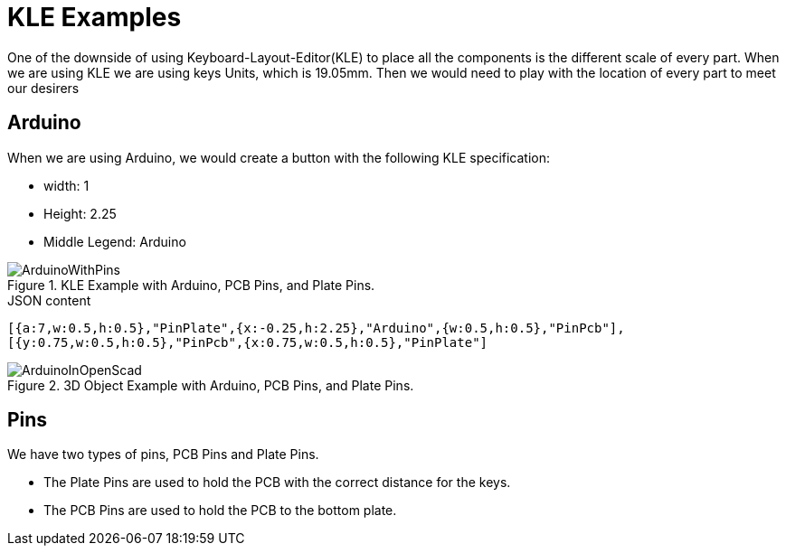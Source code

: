 = KLE Examples

One of the downside of using Keyboard-Layout-Editor(KLE) to place all the components is the different scale of every part. When we are using KLE we are using keys Units, which is 19.05mm. Then we would need to play with the location of every part to meet our desirers

== Arduino
When we are using Arduino, we would create a button with the following KLE specification:

* width: 1
* Height: 2.25
* Middle Legend: Arduino

.KLE Example with Arduino, PCB Pins, and Plate Pins.
image::ArduinoWithPins.png[align="center"]

[source,json]
.JSON content
----
[{a:7,w:0.5,h:0.5},"PinPlate",{x:-0.25,h:2.25},"Arduino",{w:0.5,h:0.5},"PinPcb"],
[{y:0.75,w:0.5,h:0.5},"PinPcb",{x:0.75,w:0.5,h:0.5},"PinPlate"]
----

.3D Object Example with Arduino, PCB Pins, and Plate Pins.
image::ArduinoInOpenScad.png[align="center"]



== Pins
We have two types of pins, PCB Pins and Plate Pins.

* The Plate Pins are used to hold the PCB with the correct distance for the keys.
* The PCB Pins are used to hold the PCB to the bottom plate.
